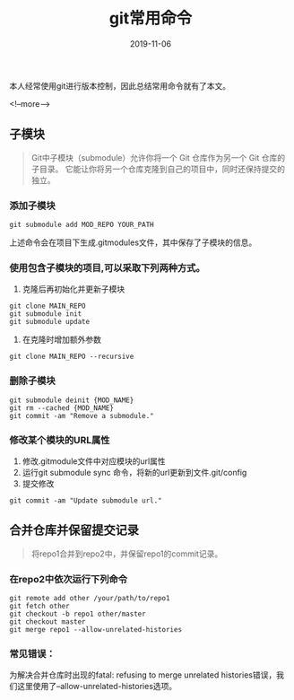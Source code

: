 #+HUGO_BASE_DIR: ../
#+TITLE: git常用命令
#+DATE: 2019-11-06
#+HUGO_AUTO_SET_LASTMOD: t
#+HUGO_TAGS: git
#+HUGO_CATEGORIES: git 
#+HUGO_DRAFT: false

本人经常使用git进行版本控制，因此总结常用命令就有了本文。

<!--more-->

** 子模块
   #+BEGIN_QUOTE
     Git中子模块（submodule）允许你将一个 Git 仓库作为另一个 Git 仓库的子目录。 
     它能让你将另一个仓库克隆到自己的项目中，同时还保持提交的独立。
   #+END_QUOTE  
*** 添加子模块 
    #+BEGIN_SRC
      git submodule add MOD_REPO YOUR_PATH
    #+END_SRC
    上述命令会在项目下生成.gitmodules文件，其中保存了子模块的信息。
*** 使用包含子模块的项目,可以采取下列两种方式。
    1. 克隆后再初始化并更新子模块
    #+BEGIN_SRC shell 
      git clone MAIN_REPO
      git submodule init
      git submodule update
    #+END_SRC
    2. 在克隆时增加额外参数
    #+BEGIN_SRC shell
      git clone MAIN_REPO --recursive
    #+END_SRC
*** 删除子模块
    #+BEGIN_SRC shell
      git submodule deinit {MOD_NAME} 
      git rm --cached {MOD_NAME} 
      git commit -am "Remove a submodule." 
    #+END_SRC
*** 修改某个模块的URL属性
    1. 修改.gitmodule文件中对应模块的url属性
    2. 运行git submodule sync 命令，将新的url更新到文件.git/config
    3. 提交修改 
    #+BEGIN_SRC shell
      git commit -am "Update submodule url."
    #+END_SRC


** 合并仓库并保留提交记录
   #+BEGIN_QUOTE
     将repo1合并到repo2中，并保留repo1的commit记录。
   #+END_QUOTE
*** 在repo2中依次运行下列命令
    #+BEGIN_SRC shell
      git remote add other /your/path/to/repo1
      git fetch other
      git checkout -b repo1 other/master
      git checkout master
      git merge repo1 --allow-unrelated-histories
     #+END_SRC 
*** 常见错误：
    为解决合并仓库时出现的fatal: refusing to merge unrelated histories错误，我们这里使用了--allow-unrelated-histories选项。
